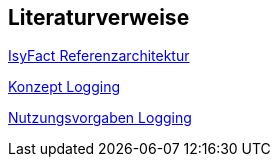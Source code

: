 // tag::inhalt[]
== Literaturverweise

[[IsyFactReferenzarchitektur]]
xref:blaupausen:referenzarchitektur/master.adoc[IsyFact Referenzarchitektur]

[[KonzeptLogging]]
xref:isy-logging:konzept/master.adoc[Konzept Logging]

[[NutzungsvorgabenLogging]]
xref:isy-logging:nutzungsvorgaben/master.adoc[Nutzungsvorgaben Logging]

// end::inhalt[]
